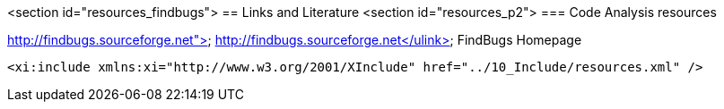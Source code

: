 <section id="resources_findbugs">
== Links and Literature
	<section id="resources_p2">
=== Code Analysis resources
		
http://findbugs.sourceforge.net"> http://findbugs.sourceforge.net</ulink>
			FindBugs Homepage
		

	<xi:include xmlns:xi="http://www.w3.org/2001/XInclude" href="../10_Include/resources.xml" />
